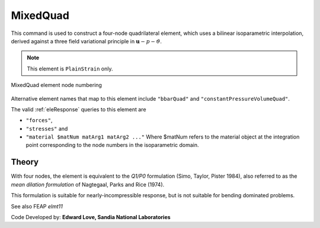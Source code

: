 
.. _bbarQuad:

MixedQuad
^^^^^^^^^

This command is used to construct a four-node quadrilateral element, which uses a bilinear isoparametric interpolation, derived against a three field variational principle in :math:`\boldsymbol{u}-p-\vartheta`. 

.. tabs::

   .. tab:: Python

      .. py:method:: Model.element("MixedQuad", tag, nodes, section)
         :no-index:

         :param tag: integer tag identifying the element
         :param nodes: tuple of integer tags identifying the nodes that form the element
         :param section: tuple or int. If int, it is the tag of a previously defined :ref:`PlaneSection <PlaneSection>`. If tuple, it is a tuple of the form (``thick``, ``type``, ``material``) where 
           
             ===================================   ==============================================================================================================
             ``thick`` |float|                     element thickness
             ``type`` |str|                        string representing material behavior. The type parameter can be either ``"PlaneStrain"`` or ``"PlaneStress"``
             ``material`` |integer|                tag of an :ref:`nDMaterial`
             ===================================   ==============================================================================================================
   

   .. tab:: Tcl

      .. function:: element bbarQuad $tag {*}$nodes $thick $mat

      .. csv-table:: 
         :header: "Argument", "Type", "Description"
         :widths: 10, 10, 40

         $tag, |integer|,	unique :ref:`Element` tag
         $iNode $jNode $kNode $lNode, |integer|,  "four nodes defining element boundaries, input in counter-clockwise order around the element."
         $thick, |float|, element thickness
         $matTag, |integer|, tag of nDMaterial


.. note::

   This element is ``PlainStrain`` only.


.. figure:: Q9.svg
   :align: center
   :figclass: align-center

   MixedQuad element node numbering

Alternative element names that map to this element include ``"bbarQuad"`` and ``"constantPressureVolumeQuad"``.

The valid :ref:`eleResponse` queries to this element are 

* ``"forces"``, 
* ``"stresses"`` and 
* ``"material $matNum matArg1 matArg2 ..."`` Where $matNum refers to the material object at the integration point corresponding to the node numbers in the isoparametric domain.

Theory 
------

With four nodes, the element is equivalent to the *Q1/P0* formulation (Simo, Taylor, Pister 1984), also referred to as the *mean dilation formulation* of Nagtegaal, Parks and Rice (1974). 

This formulation is suitable for nearly-incompressible response, but is not suitable for bending dominated problems.

See also FEAP `elmt11`

Code Developed by: **Edward Love, Sandia National Laboratories**

